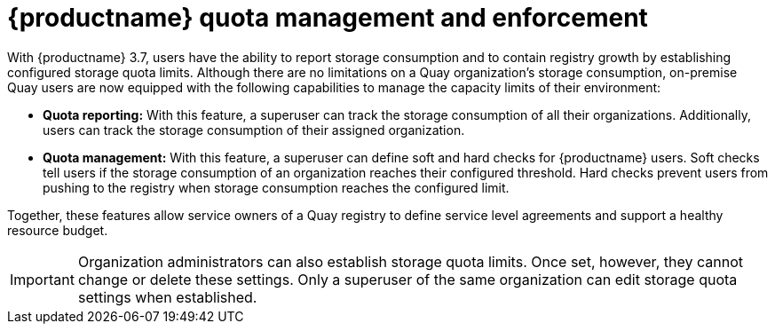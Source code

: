 [[red-hat-quay-quota-management-and-enforcement]]
= {productname} quota management and enforcement

With {productname} 3.7, users have the ability to report storage consumption and to contain registry growth by establishing configured storage quota limits. Although there are no limitations on a Quay organization's storage consumption, on-premise Quay users are now equipped with the following capabilities to manage the capacity limits of their environment:

* **Quota reporting:** With this feature, a superuser can track the storage consumption of all their organizations. Additionally, users can track the storage consumption of their assigned organization.

* **Quota management:** With this feature, a superuser can define soft and hard checks for {productname} users. Soft checks tell users if the storage consumption of an organization reaches their configured threshold. Hard checks prevent users from pushing to the registry when storage consumption reaches the configured limit.

Together, these features allow service owners of a Quay registry to define service level agreements and support a healthy resource budget.

[IMPORTANT]
====
Organization administrators can also establish storage quota limits. Once set, however, they cannot change or delete these settings. Only a superuser of the same organization can edit storage quota settings when established.
====
